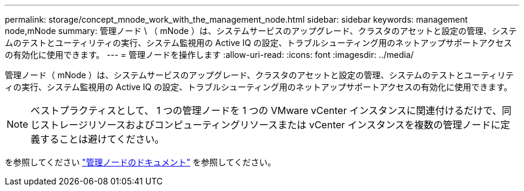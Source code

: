 ---
permalink: storage/concept_mnode_work_with_the_management_node.html 
sidebar: sidebar 
keywords: management node,mNode 
summary: 管理ノード \ （ mNode ）は、システムサービスのアップグレード、クラスタのアセットと設定の管理、システムのテストとユーティリティの実行、システム監視用の Active IQ の設定、トラブルシューティング用のネットアップサポートアクセスの有効化に使用できます。 
---
= 管理ノードを操作します
:allow-uri-read: 
:icons: font
:imagesdir: ../media/


[role="lead"]
管理ノード（ mNode ）は、システムサービスのアップグレード、クラスタのアセットと設定の管理、システムのテストとユーティリティの実行、システム監視用の Active IQ の設定、トラブルシューティング用のネットアップサポートアクセスの有効化に使用できます。


NOTE: ベストプラクティスとして、 1 つの管理ノードを 1 つの VMware vCenter インスタンスに関連付けるだけで、同じストレージリソースおよびコンピューティングリソースまたは vCenter インスタンスを複数の管理ノードに定義することは避けてください。

を参照してください link:../mnode/task_mnode_work_overview.html["管理ノードのドキュメント"] を参照してください。
